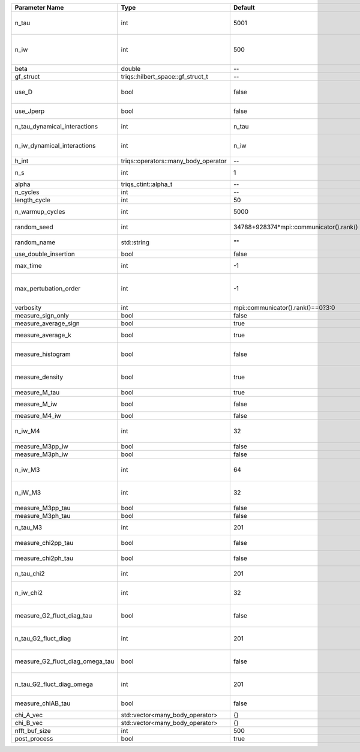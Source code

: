 +---------------------------------+--------------------------------------+-----------------------------------------+-------------------------------------------------------------------------------------+
| Parameter Name                  | Type                                 | Default                                 | Documentation                                                                       |
+=================================+======================================+=========================================+=====================================================================================+
| n_tau                           | int                                  | 5001                                    | Number of tau points for gf<imtime, matrix_valued>                                  |
+---------------------------------+--------------------------------------+-----------------------------------------+-------------------------------------------------------------------------------------+
| n_iw                            | int                                  | 500                                     | Number of Matsubara frequencies for gf<imfreq, matrix_valued>                       |
+---------------------------------+--------------------------------------+-----------------------------------------+-------------------------------------------------------------------------------------+
| beta                            | double                               | --                                      | Inverse temperature                                                                 |
+---------------------------------+--------------------------------------+-----------------------------------------+-------------------------------------------------------------------------------------+
| gf_struct                       | triqs::hilbert_space::gf_struct_t    | --                                      | block structure of the gf                                                           |
+---------------------------------+--------------------------------------+-----------------------------------------+-------------------------------------------------------------------------------------+
| use_D                           | bool                                 | false                                   | Switch for dynamic density-density interaction                                      |
+---------------------------------+--------------------------------------+-----------------------------------------+-------------------------------------------------------------------------------------+
| use_Jperp                       | bool                                 | false                                   | Switch for dynamic spin-spin interaction                                            |
+---------------------------------+--------------------------------------+-----------------------------------------+-------------------------------------------------------------------------------------+
| n_tau_dynamical_interactions    | int                                  | n_tau                                   | Number of tau pts for D0_tau and jperp_tau                                          |
+---------------------------------+--------------------------------------+-----------------------------------------+-------------------------------------------------------------------------------------+
| n_iw_dynamical_interactions     | int                                  | n_iw                                    | Number of matsubara freqs for D0_iw and jperp_iw                                    |
+---------------------------------+--------------------------------------+-----------------------------------------+-------------------------------------------------------------------------------------+
| h_int                           | triqs::operators::many_body_operator | --                                      | Interaction Hamiltonian                                                             |
+---------------------------------+--------------------------------------+-----------------------------------------+-------------------------------------------------------------------------------------+
| n_s                             | int                                  | 1                                       | Number of auxiliary spins                                                           |
+---------------------------------+--------------------------------------+-----------------------------------------+-------------------------------------------------------------------------------------+
| alpha                           | triqs_ctint::alpha_t                 | --                                      | Alpha tensor                                                                        |
+---------------------------------+--------------------------------------+-----------------------------------------+-------------------------------------------------------------------------------------+
| n_cycles                        | int                                  | --                                      | Number of MC cycles                                                                 |
+---------------------------------+--------------------------------------+-----------------------------------------+-------------------------------------------------------------------------------------+
| length_cycle                    | int                                  | 50                                      | Length of a MC cycles                                                               |
+---------------------------------+--------------------------------------+-----------------------------------------+-------------------------------------------------------------------------------------+
| n_warmup_cycles                 | int                                  | 5000                                    | Number of warmup cycles                                                             |
+---------------------------------+--------------------------------------+-----------------------------------------+-------------------------------------------------------------------------------------+
| random_seed                     | int                                  | 34788+928374*mpi::communicator().rank() | Random seed of the random generator                                                 |
+---------------------------------+--------------------------------------+-----------------------------------------+-------------------------------------------------------------------------------------+
| random_name                     | std::string                          | ""                                      | Name of the random generator                                                        |
+---------------------------------+--------------------------------------+-----------------------------------------+-------------------------------------------------------------------------------------+
| use_double_insertion            | bool                                 | false                                   | Use double insertion                                                                |
+---------------------------------+--------------------------------------+-----------------------------------------+-------------------------------------------------------------------------------------+
| max_time                        | int                                  | -1                                      | Maximum running time in seconds (-1 : no limit)                                     |
+---------------------------------+--------------------------------------+-----------------------------------------+-------------------------------------------------------------------------------------+
| max_pertubation_order           | int                                  | -1                                      | Maximum pertubation order which is accepted in move::insert/remove (-1 : no limit)  |
+---------------------------------+--------------------------------------+-----------------------------------------+-------------------------------------------------------------------------------------+
| verbosity                       | int                                  | mpi::communicator().rank()==0?3:0       | Verbosity                                                                           |
+---------------------------------+--------------------------------------+-----------------------------------------+-------------------------------------------------------------------------------------+
| measure_sign_only               | bool                                 | false                                   | Measure Sign only mode                                                              |
+---------------------------------+--------------------------------------+-----------------------------------------+-------------------------------------------------------------------------------------+
| measure_average_sign            | bool                                 | true                                    | Measure the MC sign                                                                 |
+---------------------------------+--------------------------------------+-----------------------------------------+-------------------------------------------------------------------------------------+
| measure_average_k               | bool                                 | true                                    | Measure the average perturbation order                                              |
+---------------------------------+--------------------------------------+-----------------------------------------+-------------------------------------------------------------------------------------+
| measure_histogram               | bool                                 | false                                   | Measure the average perturbation order distribution                                 |
+---------------------------------+--------------------------------------+-----------------------------------------+-------------------------------------------------------------------------------------+
| measure_density                 | bool                                 | true                                    | Measure the density matrix by operator insertion                                    |
+---------------------------------+--------------------------------------+-----------------------------------------+-------------------------------------------------------------------------------------+
| measure_M_tau                   | bool                                 | true                                    | Measure M(tau)                                                                      |
+---------------------------------+--------------------------------------+-----------------------------------------+-------------------------------------------------------------------------------------+
| measure_M_iw                    | bool                                 | false                                   | Measure M(iomega) using nfft                                                        |
+---------------------------------+--------------------------------------+-----------------------------------------+-------------------------------------------------------------------------------------+
| measure_M4_iw                   | bool                                 | false                                   | Measure M4(iw) NFFT                                                                 |
+---------------------------------+--------------------------------------+-----------------------------------------+-------------------------------------------------------------------------------------+
| n_iw_M4                         | int                                  | 32                                      | Number of positive Matsubara frequencies in M4                                      |
+---------------------------------+--------------------------------------+-----------------------------------------+-------------------------------------------------------------------------------------+
| measure_M3pp_iw                 | bool                                 | false                                   | Measure M3pp(iw)                                                                    |
+---------------------------------+--------------------------------------+-----------------------------------------+-------------------------------------------------------------------------------------+
| measure_M3ph_iw                 | bool                                 | false                                   | Measure M3ph(iw)                                                                    |
+---------------------------------+--------------------------------------+-----------------------------------------+-------------------------------------------------------------------------------------+
| n_iw_M3                         | int                                  | 64                                      | Number of positive fermionic Matsubara frequencies in M3                            |
+---------------------------------+--------------------------------------+-----------------------------------------+-------------------------------------------------------------------------------------+
| n_iW_M3                         | int                                  | 32                                      | Number of positive bosonic Matsubara frequencies in M3                              |
+---------------------------------+--------------------------------------+-----------------------------------------+-------------------------------------------------------------------------------------+
| measure_M3pp_tau                | bool                                 | false                                   | Measure M3pp(tau)                                                                   |
+---------------------------------+--------------------------------------+-----------------------------------------+-------------------------------------------------------------------------------------+
| measure_M3ph_tau                | bool                                 | false                                   | Measure M3ph(tau)                                                                   |
+---------------------------------+--------------------------------------+-----------------------------------------+-------------------------------------------------------------------------------------+
| n_tau_M3                        | int                                  | 201                                     | Number of imaginary time points in M3                                               |
+---------------------------------+--------------------------------------+-----------------------------------------+-------------------------------------------------------------------------------------+
| measure_chi2pp_tau              | bool                                 | false                                   | Measure of chi2pp by insertion                                                      |
+---------------------------------+--------------------------------------+-----------------------------------------+-------------------------------------------------------------------------------------+
| measure_chi2ph_tau              | bool                                 | false                                   | Measure of chi2ph by insertion                                                      |
+---------------------------------+--------------------------------------+-----------------------------------------+-------------------------------------------------------------------------------------+
| n_tau_chi2                      | int                                  | 201                                     | Number of imaginary time points in chi2                                             |
+---------------------------------+--------------------------------------+-----------------------------------------+-------------------------------------------------------------------------------------+
| n_iw_chi2                       | int                                  | 32                                      | Number of positive Matsubara frequencies in chi2                                    |
+---------------------------------+--------------------------------------+-----------------------------------------+-------------------------------------------------------------------------------------+
| measure_G2_fluct_diag_tau       | bool                                 | false                                   | Measure of G2_fluct_diag_tau by insertion                                           |
+---------------------------------+--------------------------------------+-----------------------------------------+-------------------------------------------------------------------------------------+
| n_tau_G2_fluct_diag             | int                                  | 201                                     | Number of imaginary time points in G2_fluct_diag                                    |
+---------------------------------+--------------------------------------+-----------------------------------------+-------------------------------------------------------------------------------------+
| measure_G2_fluct_diag_omega_tau | bool                                 | false                                   | Measure of G2_fluct_diag_omega_tau by insertion                                     |
+---------------------------------+--------------------------------------+-----------------------------------------+-------------------------------------------------------------------------------------+
| n_tau_G2_fluct_diag_omega       | int                                  | 201                                     | Number of imaginary time points in G2_fluct_diag_omega                              |
+---------------------------------+--------------------------------------+-----------------------------------------+-------------------------------------------------------------------------------------+
| measure_chiAB_tau               | bool                                 | false                                   | Measure of chiAB by insertion                                                       |
+---------------------------------+--------------------------------------+-----------------------------------------+-------------------------------------------------------------------------------------+
| chi_A_vec                       | std::vector<many_body_operator>      | {}                                      | The list of all operators A                                                         |
+---------------------------------+--------------------------------------+-----------------------------------------+-------------------------------------------------------------------------------------+
| chi_B_vec                       | std::vector<many_body_operator>      | {}                                      | The list of all operators B                                                         |
+---------------------------------+--------------------------------------+-----------------------------------------+-------------------------------------------------------------------------------------+
| nfft_buf_size                   | int                                  | 500                                     | Size of the Nfft buffer                                                             |
+---------------------------------+--------------------------------------+-----------------------------------------+-------------------------------------------------------------------------------------+
| post_process                    | bool                                 | true                                    | Perform post processing                                                             |
+---------------------------------+--------------------------------------+-----------------------------------------+-------------------------------------------------------------------------------------+